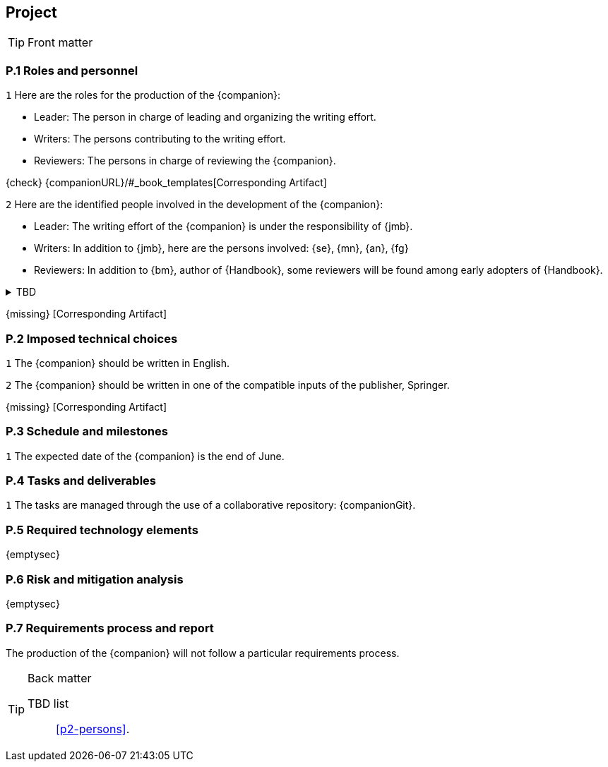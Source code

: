 //------------------------------------
// PROJECT book
//
// Template for requirement:
//---- Requirement
// :px-keyword: {counter:px}
// [[px-keyword]]
// `{px-keyword}`

// {missing} [Corresponding Artifact]
//------------------------------------
== Project

.Front matter
[TIP]
====
// Title (whether or not on a separate title page).
// Date of current publication and revision history.
// Table of contents and any other appropriate tables, such as a table of illustrations. (But not the
// glossary, which is part of the contents, as section E.1.)
// Copyright notice, distribution information, restrictions on distribution.
// Approval information. 
====

=== P.1 Roles and personnel

//---- Requirement
:p1-roles: {counter:p1}
[[p1-roles]]
`{p1-roles}`
Here are the roles for the production of the {companion}:

- Leader: The person in charge of leading and organizing the writing effort.
- Writers: The persons contributing to the writing effort.
- Reviewers: The persons in charge of reviewing the {companion}.

{check} {companionURL}/#_book_templates[Corresponding Artifact]

//---- Requirement
:p1-persons: {counter:p1}
[[p1-persons]]
`{p1-persons}`
Here are the identified people involved in the development of the {companion}:

- Leader: The writing effort of the {companion} is under the responsibility of {jmb}.
- Writers: In addition to {jmb}, here are the persons involved: {se}, {mn}, {an}, {fg}
- Reviewers: In addition to {bm}, author of {Handbook}, some reviewers will be found among early adopters of {Handbook}.

//---- TBD: To Be Determined
.TBD
[%collapsible]
====
Author:: {jmb}
Date:: 2021-02-21 
Deadline:: June
Importance:: serious
//show-stopper / serious / desirable
Needs:: 
- [ ] stakeholders to ask
- [ ] documentation to consider
- [x] management decision (by {bm})
====

{missing} [Corresponding Artifact]

=== P.2 Imposed technical choices

//---- Requirement
:p2-english: {counter:p2}
[[p2-english]]
`{p2-english}`
The {companion} should be written in English.

//---- Requirement
:p2-Springer: {counter:p2}
[[p2-Springer]]
`{p2-Springer}`
The {companion} should be written in one of the compatible inputs of the publisher, Springer.

{missing} [Corresponding Artifact]

=== P.3 Schedule and milestones

//---- Requirement
:p3-date: {counter:p3}
[[p3-date]]
`{p3-date}`
The expected date of the {companion} is the end of June.

=== P.4 Tasks and deliverables

//---- Requirement
:p4-repo: {counter:p4}
[[p4-repo]]
`{p4-repo}`
The tasks are managed through the use of a collaborative repository: {companionGit}. 

=== P.5 Required technology elements

{emptysec}

=== P.6 Risk and mitigation analysis

{emptysec}

=== P.7 Requirements process and report

The production of the {companion} will not follow a particular requirements process. 

.Back matter
[TIP]
====
// Title (whether or not on a separate title page).
// Date of current publication and revision history.
// Table of contents and any other appropriate tables, such as a table of illustrations. (But not the
// glossary, which is part of the contents, as section E.1.)
// Copyright notice, distribution information, restrictions on distribution.
// Approval information. 
TBD list:: <<p2-persons>>.
====

